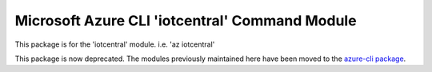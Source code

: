 Microsoft Azure CLI 'iotcentral' Command Module
===============================================

This package is for the 'iotcentral' module.
i.e. 'az iotcentral'

This package is now deprecated. The modules previously maintained here have been moved to the
`azure-cli package`__.

__ https://pypi.org/project/azure-cli/
